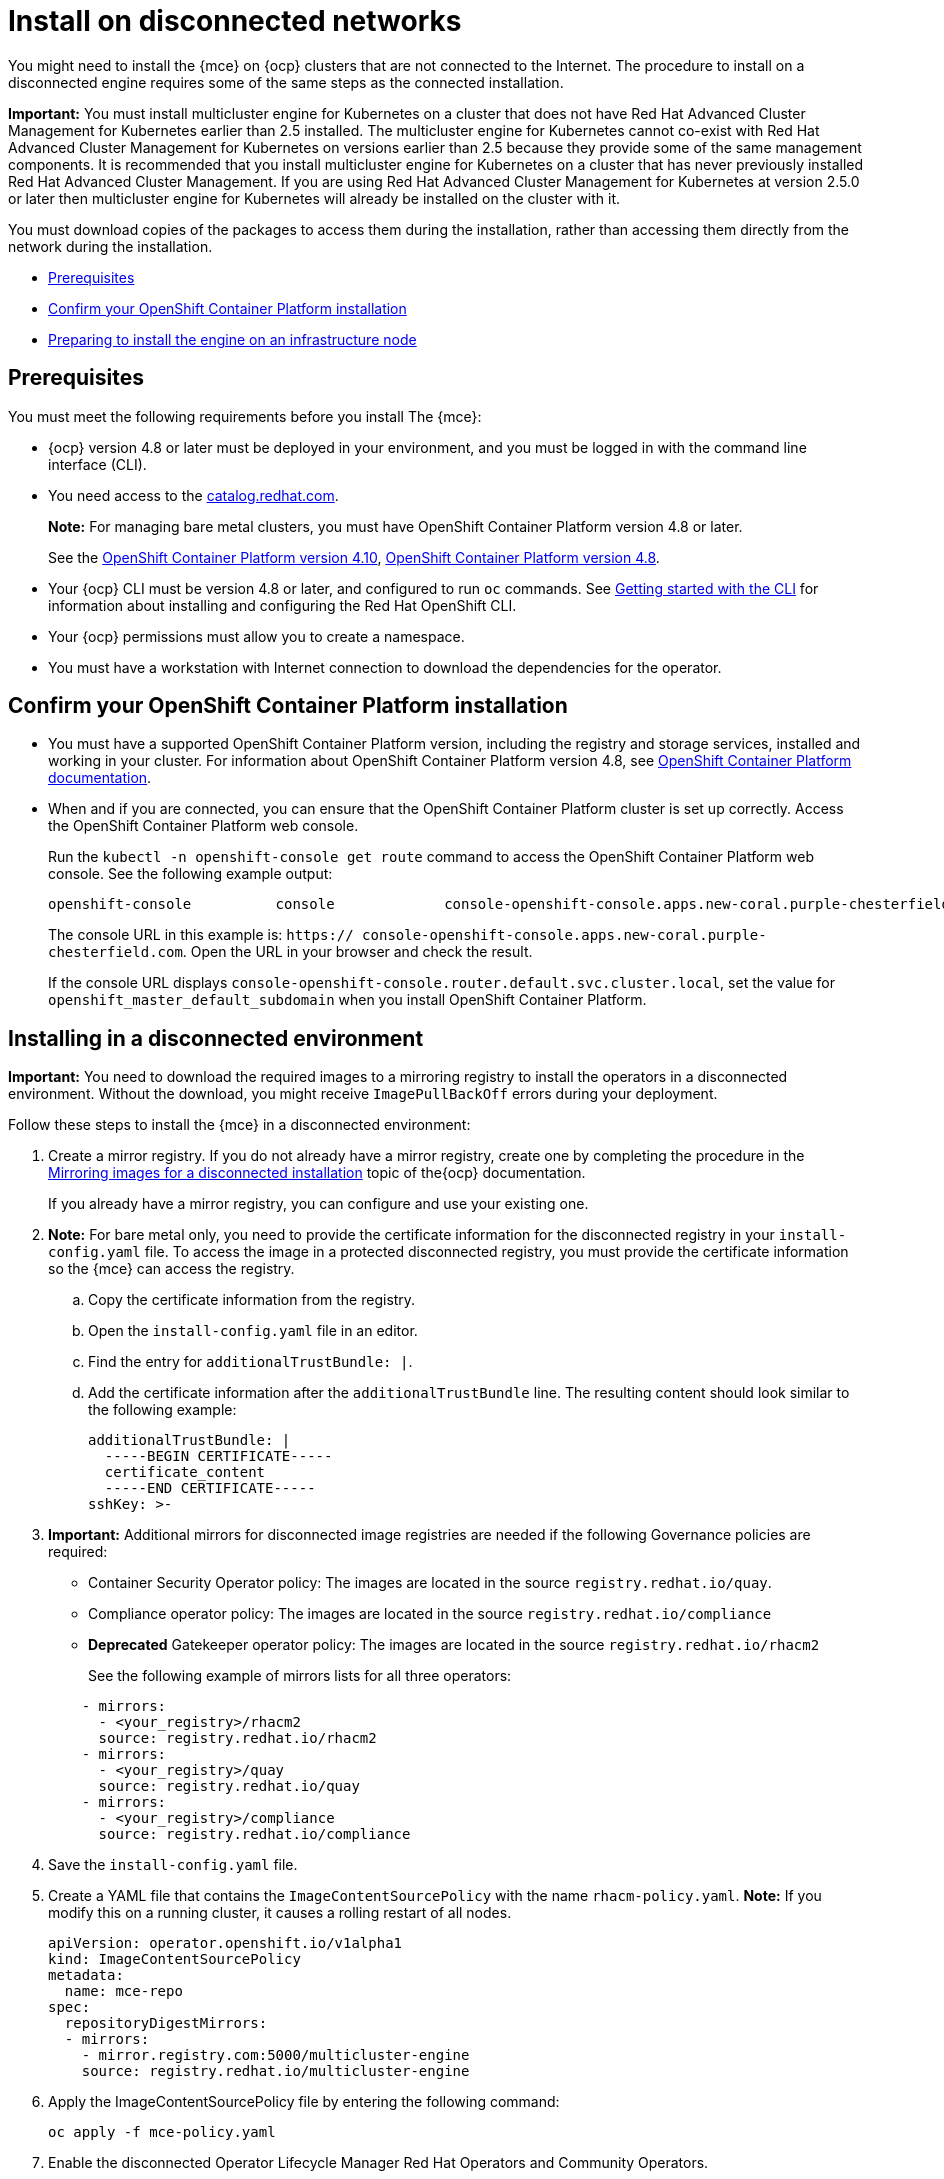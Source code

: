 [#install-on-disconnected-networks]
= Install on disconnected networks

You might need to install the {mce} on {ocp} clusters that are not connected to the Internet. The procedure to install on a disconnected engine requires some of the same steps as the connected installation.

*Important:* You must install multicluster engine for Kubernetes on a cluster that does not have Red Hat Advanced Cluster Management for Kubernetes earlier than 2.5 installed. The multicluster engine for Kubernetes cannot co-exist with Red Hat Advanced Cluster Management for Kubernetes on versions earlier than 2.5 because they provide some of the same management components. It is recommended that you install multicluster engine for Kubernetes on a cluster that has never previously installed Red Hat Advanced Cluster Management. If you are using Red Hat Advanced Cluster Management for Kubernetes at version 2.5.0 or later then multicluster engine for Kubernetes will already be installed on the cluster with it.

You must download copies of the packages to access them during the installation, rather than accessing them directly from the network during the installation.

* <<disconnect-prerequisites,Prerequisites>>
* <<confirm-ocp-installation-2,Confirm your OpenShift Container Platform installation>>
* <<installing-on-infra-node-mce,Preparing to install the engine on an infrastructure node>>

[#disconnect-prerequisites]
== Prerequisites 

You must meet the following requirements before you install The {mce}:

* {ocp} version 4.8 or later must be deployed in your environment, and you must be logged in with the command line interface (CLI). 

* You need access to the https://catalog.redhat.com/software/containers/search?p=1&application_categories_list=Container%20Platform%20%2F%20Management[catalog.redhat.com].
+
*Note:* For managing bare metal clusters, you must have OpenShift Container Platform version 4.8 or later.
+
See the https://access.redhat.com/documentation/en-us/openshift_container_platform/4.10/html/installing/index[OpenShift Container Platform version 4.10], https://docs.openshift.com/container-platform/4.8/welcome/index.html[OpenShift Container Platform version 4.8].

* Your {ocp} CLI must be version 4.8 or later, and configured to run `oc` commands. See https://access.redhat.com/documentation/en-us/openshift_container_platform/4.8/html/cli_tools/openshift-cli-oc#cli-getting-started[Getting started with the CLI] for information about installing and configuring the Red Hat OpenShift CLI.
* Your {ocp} permissions must allow you to create a namespace.
* You must have a workstation with Internet connection to download the dependencies for the operator.

[#confirm-ocp-installation-2]
== Confirm your OpenShift Container Platform installation

* You must have a supported OpenShift Container Platform version, including the registry and storage services, installed and working in your cluster. For information about OpenShift Container Platform version 4.8, see https://access.redhat.com/documentation/en-us/openshift_container_platform/4.8/[OpenShift Container Platform documentation].

* When and if you are connected, you can ensure that the OpenShift Container Platform cluster is set up correctly. Access the OpenShift Container Platform web console.

+
Run the `kubectl -n openshift-console get route` command to access the OpenShift Container Platform web console.
See the following example output:

+
----
openshift-console          console             console-openshift-console.apps.new-coral.purple-chesterfield.com                       console              https   reencrypt/Redirect     None
----

+
The console URL in this example is: `https:// console-openshift-console.apps.new-coral.purple-chesterfield.com`.
Open the URL in your browser and check the result.

+
If the console URL displays `console-openshift-console.router.default.svc.cluster.local`, set the value for `openshift_master_default_subdomain` when you install OpenShift Container Platform.

[#installing-in-a-disconnected-environment]
== Installing in a disconnected environment

*Important:* You need to download the required images to a mirroring registry to install the operators in a disconnected environment. Without the download, you might receive `ImagePullBackOff` errors during your deployment.

Follow these steps to install the {mce} in a disconnected environment:

. Create a mirror registry. If you do not already have a mirror registry, create one by completing the procedure in the https://access.redhat.com/documentation/en-us/openshift_container_platform/4.8/html/installing/installing-mirroring-installation-images[Mirroring images for a disconnected installation] topic of the{ocp} documentation.

+
If you already have a mirror registry, you can configure and use your existing one.

. *Note:* For bare metal only, you need to provide the certificate information for the disconnected registry in your `install-config.yaml` file. To access the image in a protected disconnected registry, you must provide the certificate information so the {mce} can access the registry.

.. Copy the certificate information from the registry.
.. Open the `install-config.yaml` file in an editor.
.. Find the entry for `additionalTrustBundle: |`.
.. Add the certificate information after the `additionalTrustBundle` line. The resulting content should look similar to the following example:

+
[source,yaml]
----
additionalTrustBundle: |
  -----BEGIN CERTIFICATE-----
  certificate_content
  -----END CERTIFICATE-----
sshKey: >-
----

+ 
. *Important:* Additional mirrors for disconnected image registries are needed if the following Governance policies are required:

- Container Security Operator policy: The images are located in the source `registry.redhat.io/quay`.

- Compliance operator policy: The images are located in the source `registry.redhat.io/compliance`

- **Deprecated** Gatekeeper operator policy: The images are located in the source `registry.redhat.io/rhacm2`

+
See the following example of mirrors lists for all three operators:

+
[source,yaml]
----
    - mirrors:
      - <your_registry>/rhacm2
      source: registry.redhat.io/rhacm2
    - mirrors:
      - <your_registry>/quay
      source: registry.redhat.io/quay
    - mirrors:
      - <your_registry>/compliance
      source: registry.redhat.io/compliance
----

. Save the `install-config.yaml` file.

. Create a YAML file that contains the `ImageContentSourcePolicy` with the name `rhacm-policy.yaml`. *Note:* If you modify this on a running cluster, it causes a rolling restart of all nodes.
+
[source,yaml]
----
apiVersion: operator.openshift.io/v1alpha1
kind: ImageContentSourcePolicy
metadata:
  name: mce-repo
spec:
  repositoryDigestMirrors:
  - mirrors:
    - mirror.registry.com:5000/multicluster-engine
    source: registry.redhat.io/multicluster-engine
----

. Apply the ImageContentSourcePolicy file by entering the following command:
+
----
oc apply -f mce-policy.yaml
----

. Enable the disconnected Operator Lifecycle Manager Red Hat Operators and Community Operators.
+
the {mce} is included in the Operator Lifecycle Manager Red Hat Operator catalog.

. Configure the disconnected Operator Lifecycle Manager for the Red Hat Operator catalog. Follow the steps in the https://access.redhat.com/documentation/en-us/openshift_container_platform/4.11/html/operators/administrator-tasks#olm-restricted-networks[Using Operator Lifecycle Manager on restricted networks] topic of the{ocp} documentation.

. Now that you have the image in the disconnected Operator Lifecycle Manager, continue to install the {mce} for Kubernetes from the  Operator Lifecycle Manager catalog.

See xref:./install_connected.adoc#installing-while-connected-online-mce[Installing while connected online] for the required steps.
